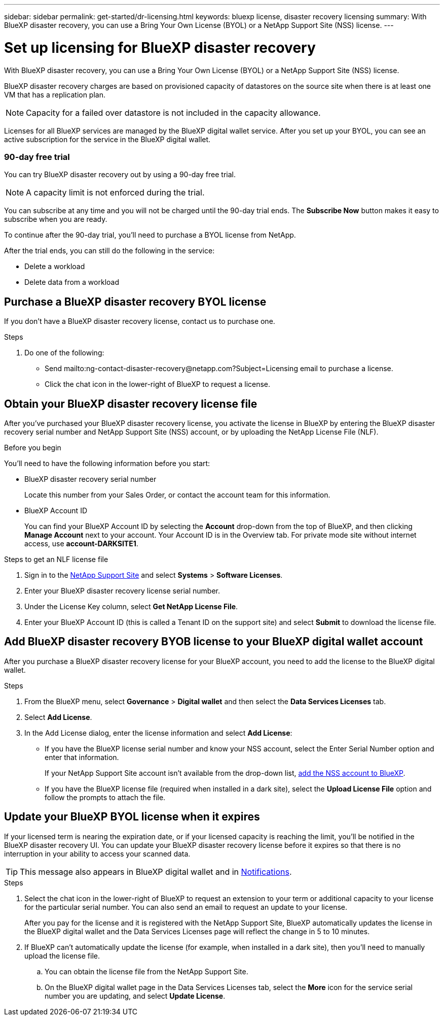 ---
sidebar: sidebar
permalink: get-started/dr-licensing.html
keywords: bluexp license, disaster recovery licensing
summary: With BlueXP disaster recovery, you can use a Bring Your Own License (BYOL) or a NetApp Support Site (NSS) license. 
---

= Set up licensing for BlueXP disaster recovery
:hardbreaks:
:icons: font
:imagesdir: ../media/get-started/

[.lead]
With BlueXP disaster recovery, you can use a Bring Your Own License (BYOL) or a NetApp Support Site (NSS) license. 

BlueXP disaster recovery charges are based on provisioned capacity of datastores on the source site when there is at least one VM that has a replication plan. 

NOTE: Capacity for a failed over datastore is not included in the capacity allowance. 

Licenses for all BlueXP services are managed by the BlueXP digital wallet service. After you set up your BYOL, you can see an active subscription for the service in the BlueXP digital wallet.



=== 90-day free trial
You can try BlueXP disaster recovery out by using a 90-day free trial.

NOTE: A capacity limit is not enforced during the trial.  

You can subscribe at any time and you will not be charged until the 90-day trial ends. The *Subscribe Now* button makes it easy to subscribe when you are ready.

To continue after the 90-day trial, you'll need to purchase a BYOL license from NetApp. 

After the trial ends, you can still do the following in the service:

* Delete a workload
* Delete data from a workload

== Purchase a BlueXP disaster recovery BYOL license


If you don't have a BlueXP disaster recovery license, contact us to purchase one. 

.Steps 
. Do one of the following: 

* Send mailto:ng-contact-disaster-recovery@netapp.com?Subject=Licensing email to purchase a license.
* Click the chat icon in the lower-right of BlueXP to request a license.

== Obtain your BlueXP disaster recovery license file

After you've purchased your BlueXP disaster recovery license, you activate the license in BlueXP by entering the BlueXP disaster recovery serial number and NetApp Support Site (NSS) account, or by uploading the NetApp License File (NLF). 

.Before you begin

You'll need to have the following information before you start:

* BlueXP disaster recovery serial number
+
Locate this number from your Sales Order, or contact the account team for this information.
* BlueXP Account ID
+
You can find your BlueXP Account ID by selecting the *Account* drop-down from the top of BlueXP, and then clicking *Manage Account* next to your account. Your Account ID is in the Overview tab. For private mode site without internet access, use *account-DARKSITE1*.

.Steps to get an NLF license file

. Sign in to the https://mysupport.netapp.com[NetApp Support Site^]  and select *Systems* > *Software Licenses*.
. Enter your BlueXP disaster recovery license serial number.
. Under the License Key column, select *Get NetApp License File*.
. Enter your BlueXP Account ID (this is called a Tenant ID on the support site) and select *Submit* to download the license file.

== Add BlueXP disaster recovery BYOB license to your BlueXP digital wallet account

After you purchase a BlueXP disaster recovery license for your BlueXP account, you need to add the license to the BlueXP digital wallet.

.Steps
. From the BlueXP menu, select *Governance* > *Digital wallet* and then select the *Data Services Licenses* tab.

. Select *Add License*.

. In the Add License dialog, enter the license information and select *Add License*:
+
* If you have the BlueXP license serial number and know your NSS account, select the Enter Serial Number option and enter that information.
+
If your NetApp Support Site account isn't available from the drop-down list, https://docs.netapp.com/us-en/bluexp-setup-admin/task-adding-nss-accounts.html[add the NSS account to BlueXP^].
* If you have the BlueXP license file (required when installed in a dark site), select the *Upload License File* option and follow the prompts to attach the file.

== Update your BlueXP BYOL license when it expires

If your licensed term is nearing the expiration date, or if your licensed capacity is reaching the limit, you'll be notified in the BlueXP disaster recovery UI. You can update your BlueXP disaster recovery license before it expires so that there is no interruption in your ability to access your scanned data.

TIP: This message also appears in BlueXP digital wallet and in https://docs.netapp.com/us-en/bluexp-setup-admin/task-monitor-cm-operations.html#monitoring-operations-status-using-the-notification-center[Notifications]. 

.Steps

. Select the chat icon in the lower-right of BlueXP to request an extension to your term or additional capacity to your license for the particular serial number. You can also send an email to request an update to your license.
+
After you pay for the license and it is registered with the NetApp Support Site, BlueXP automatically updates the license in the BlueXP digital wallet and the Data Services Licenses page will reflect the change in 5 to 10 minutes.

. If BlueXP can't automatically update the license (for example, when installed in a dark site), then you'll need to manually upload the license file.
+
.. You can obtain the license file from the NetApp Support Site.
.. On the BlueXP digital wallet page in the Data Services Licenses tab, select the *More* icon for the service serial number you are updating, and select *Update License*.

